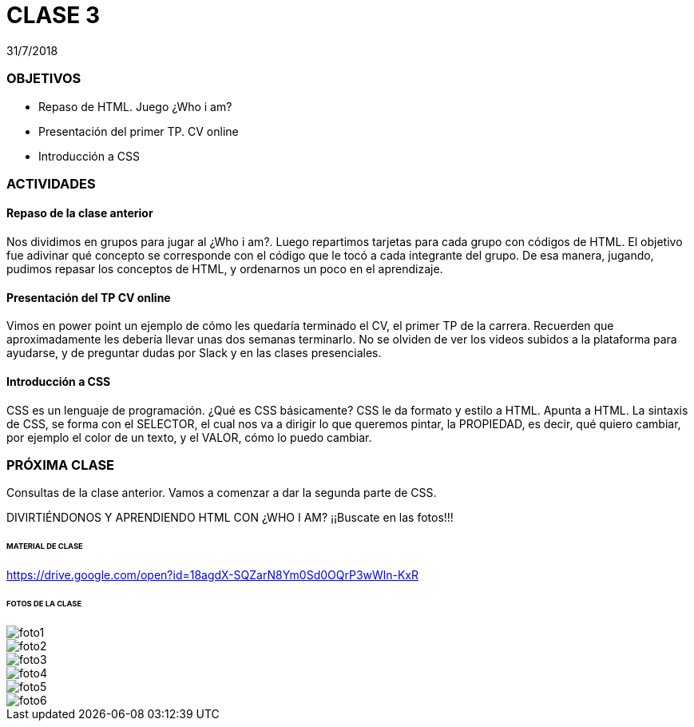 = CLASE 3
:published_at: 2018-07-31
:hp-image: https://raw.githubusercontent.com/dwfs-bue-pal-2/dwfs-bue-pal-2.github.io/master/images/clase3/foto6.PNG
:hp-tags: Acamica, HTML, CSS, Clase 3

31/7/2018

### OBJETIVOS
* Repaso de HTML. Juego ¿Who i am?
* Presentación del primer TP. CV online
* Introducción a CSS

### ACTIVIDADES
#### Repaso de la clase anterior
Nos dividimos en grupos para jugar al ¿Who i am?. Luego repartimos tarjetas para cada grupo con códigos de HTML. El objetivo fue adivinar qué concepto se corresponde con el código que le tocó a cada integrante del grupo.
De esa manera, jugando, pudimos repasar los conceptos de HTML, y ordenarnos un poco en el aprendizaje.

#### Presentación del TP CV online
Vimos en power point un ejemplo de cómo les quedaría terminado el CV, el primer TP de la carrera. Recuerden que aproximadamente les debería llevar unas dos semanas terminarlo. No se olviden de ver los videos subidos a la plataforma para ayudarse, y de preguntar dudas por Slack y en las clases presenciales.

#### Introducción a CSS
CSS es un lenguaje de programación. ¿Qué es CSS básicamente? CSS le da formato y estilo a HTML. Apunta a HTML. La sintaxis de CSS, se forma con el SELECTOR, el cual nos va a dirigir lo que queremos pintar, la PROPIEDAD, es decir, qué quiero cambiar, por ejemplo el color de un texto, y el VALOR, cómo lo puedo cambiar. 

### PRÓXIMA CLASE
Consultas de la clase anterior. Vamos a comenzar a dar la segunda parte de CSS. 

DIVIRTIÉNDONOS Y APRENDIENDO HTML CON ¿WHO I AM?
¡¡Buscate en las fotos!!!

###### MATERIAL DE CLASE
https://drive.google.com/open?id=18agdX-SQZarN8Ym0Sd0OQrP3wWln-KxR

###### FOTOS DE LA CLASE

image::https://raw.githubusercontent.com/dwfs-bue-pal-2/dwfs-bue-pal-2.github.io/master/images/clase3/foto1.PNG[]

image::https://raw.githubusercontent.com/dwfs-bue-pal-2/dwfs-bue-pal-2.github.io/master/images/clase3/foto2.PNG[]

image::https://raw.githubusercontent.com/dwfs-bue-pal-2/dwfs-bue-pal-2.github.io/master/images/clase3/foto3.PNG[]

image::https://raw.githubusercontent.com/dwfs-bue-pal-2/dwfs-bue-pal-2.github.io/master/images/clase3/foto4.PNG[]

image::https://raw.githubusercontent.com/dwfs-bue-pal-2/dwfs-bue-pal-2.github.io/master/images/clase3/foto5.PNG[]

image::https://raw.githubusercontent.com/dwfs-bue-pal-2/dwfs-bue-pal-2.github.io/master/images/clase3/foto6.PNG[]

